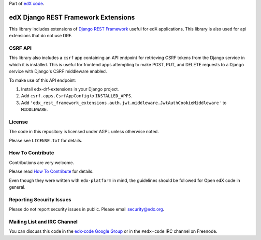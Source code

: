 Part of `edX code`__.

__ http://code.edx.org/

edX Django REST Framework Extensions  |Travis|_ |Codecov|_
==========================================================
.. |Travis| image:: https://travis-ci.org/edx/edx-drf-extensions.svg?branch=master
.. _Travis: https://travis-ci.org/edx/edx-drf-extensions?branch=master

.. |Codecov| image:: http://codecov.io/github/edx/edx-drf-extensions/coverage.svg?branch=master
.. _Codecov: http://codecov.io/github/edx/edx-drf-extensions?branch=master

This library includes extensions of `Django REST Framework <http://www.django-rest-framework.org/>`_
useful for edX applications.
This library is also used for api extensions that do not use DRF.

CSRF API
--------

This library also includes a ``csrf`` app containing an API endpoint for retrieving CSRF tokens from
the Django service in which it is installed. This is useful for frontend apps attempting to make POST,
PUT, and DELETE requests to a Django service with Django's CSRF middleware enabled.

To make use of this API endpoint:

#. Install edx-drf-extensions in your Django project.
#. Add ``csrf.apps.CsrfAppConfig`` to ``INSTALLED_APPS``.
#. Add ``'edx_rest_framework_extensions.auth.jwt.middleware.JwtAuthCookieMiddleware'`` to ``MIDDLEWARE``.

License
-------

The code in this repository is licensed under AGPL unless otherwise noted.

Please see ``LICENSE.txt`` for details.

How To Contribute
-----------------

Contributions are very welcome.

Please read `How To Contribute <https://github.com/edx/edx-platform/blob/master/CONTRIBUTING.rst>`_ for details.

Even though they were written with ``edx-platform`` in mind, the guidelines
should be followed for Open edX code in general.

Reporting Security Issues
-------------------------

Please do not report security issues in public. Please email security@edx.org.

Mailing List and IRC Channel
----------------------------

You can discuss this code in the `edx-code Google Group`__ or in the ``#edx-code`` IRC channel on Freenode.

__ https://groups.google.com/forum/#!forum/edx-code
